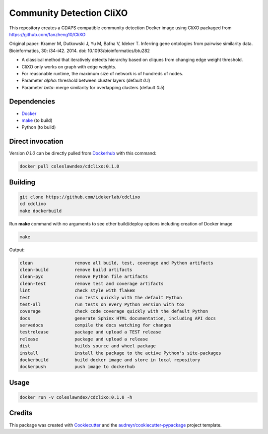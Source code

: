 ===================================================
Community Detection CliXO
===================================================

.. image:: https://img.shields.io/pypi/v/cdclixo.svg
        :target: https://pypi.python.org/pypi/cdclixo

.. image:: https://img.shields.io/travis/idekerlab/cdclixo.svg
        :target: https://travis-ci.org/idekerlab/cdclixo

.. image:: https://readthedocs.org/projects/cdclixo/badge/?version=latest
        :target: https://cdclixo.readthedocs.io/en/latest/?badge=latest
        :alt: Documentation Status

.. image:: https://requires.io/github/idekerlab/cdclixo/requirements.svg?branch=master
        :target: https://requires.io/github/idekerlab/cdclixo/requirements?branch=master
        :alt: Dependencies

This repository creates a CDAPS compatible community detection Docker image using CliXO
packaged from https://github.com/fanzheng10/CliXO

Original paper: Kramer M, Dutkowski J, Yu M, Bafna V, Ideker T. Inferring gene ontologies from pairwise similarity data. Bioinformatics, 30: i34-i42. 2014. doi: 10.1093/bioinformatics/btu282

* A classical method that iteratively detects hierarchy based on cliques from changing edge weight threshold.
* CliXO only works on graph with edge weights.
* For reasonable runtime, the maximum size of network is of hundreds of nodes.

* Parameter `alpha`: threshold between cluster layers (default `0.1`)
* Parameter `beta`: merge similarity for overlapping clusters (default `0.5`)

Dependencies
------------

* `Docker <https://www.docker.com/>`_
* `make <https://www.gnu.org/software/make/>`_ (to build)
* Python (to build)

Direct invocation
------------------

Version `0.1.0` can be directly pulled from `Dockerhub <https://hub.docker.com/>`_ with this command:

.. code-block::

   docker pull coleslawndex/cdclixo:0.1.0

Building
--------

.. code-block::

   git clone https://github.com/idekerlab/cdclixo
   cd cdclixo
   make dockerbuild

Run **make** command with no arguments to see other build/deploy options including creation of Docker image

.. code-block::

   make

Output:

.. code-block::

   clean                remove all build, test, coverage and Python artifacts
   clean-build          remove build artifacts
   clean-pyc            remove Python file artifacts
   clean-test           remove test and coverage artifacts
   lint                 check style with flake8
   test                 run tests quickly with the default Python
   test-all             run tests on every Python version with tox
   coverage             check code coverage quickly with the default Python
   docs                 generate Sphinx HTML documentation, including API docs
   servedocs            compile the docs watching for changes
   testrelease          package and upload a TEST release
   release              package and upload a release
   dist                 builds source and wheel package
   install              install the package to the active Python's site-packages
   dockerbuild          build docker image and store in local repository
   dockerpush           push image to dockerhub


Usage
-----

.. code-block::

   docker run -v coleslawndex/cdclixo:0.1.0 -h

Credits
---------

This package was created with Cookiecutter_ and the `audreyr/cookiecutter-pypackage`_ project template.

.. _Cookiecutter: https://github.com/audreyr/cookiecutter
.. _`audreyr/cookiecutter-pypackage`: https://github.com/audreyr/cookiecutter-pypackage
